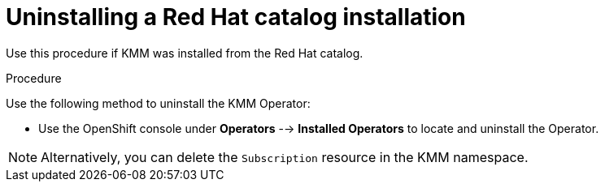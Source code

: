 // * hardware_enablement/kmm-kernel-module-management.adoc

:_content-type: PROCEDURE
[id="kmm-uninstalling-kmmo-red-hat-catalog_{context}"]
= Uninstalling a Red Hat catalog installation

Use this procedure if KMM was installed from the Red Hat catalog.

.Procedure

Use the following method to uninstall the KMM Operator:

* Use the OpenShift console under *Operators* --> *Installed Operators* to locate and uninstall the Operator.

[NOTE]
====
Alternatively, you can delete the `Subscription` resource in the KMM namespace.
====
